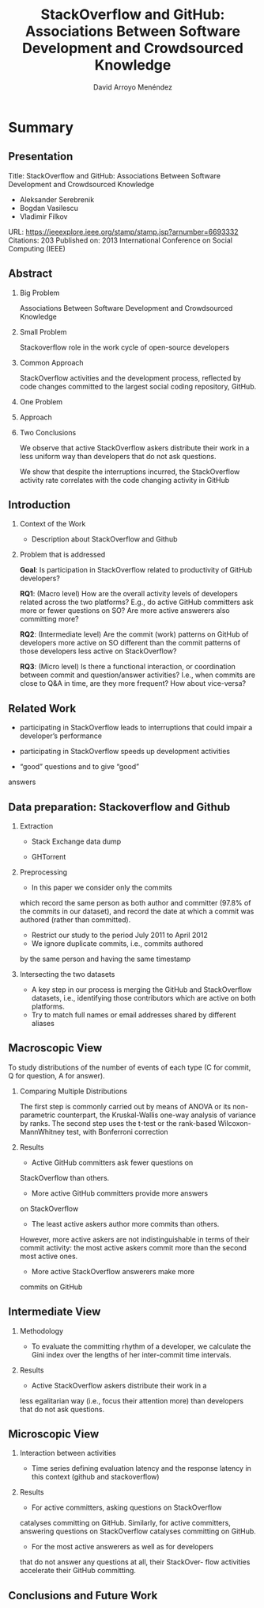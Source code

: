 #+TITLE: StackOverflow and GitHub: Associations Between Software Development and Crowdsourced Knowledge
#+AUTHOR: David Arroyo Menéndez
#+OPTIONS: H:2 toc:nil num:t
#+LATEX_CLASS: beamer
#+LATEX_CLASS_OPTIONS: [presentation]
#+BEAMER_THEME: Madrid
#+COLUMNS: %45ITEM %10BEAMER_ENV(Env) %10BEAMER_ACT(Act) %4BEAMER_COL(Col) %8BEAMER_OPT(Opt)

* Summary
** Presentation

Title: StackOverflow and GitHub: Associations Between Software Development and Crowdsourced Knowledge
+ Aleksander Serebrenik
+ Bogdan Vasilescu
+ Vladimir Filkov

URL: https://ieeexplore.ieee.org/stamp/stamp.jsp?arnumber=6693332
Citations: 203
Published on: 2013 International Conference on Social Computing (IEEE)

** Abstract

*** Big Problem

Associations Between Software Development and Crowdsourced Knowledge

*** Small Problem

Stackoverflow role in the work cycle of open-source developers

*** Common Approach

StackOverflow activities and the development process, reflected by
code changes committed to the largest social coding repository,
GitHub.

*** One Problem


*** Approach



*** Two Conclusions

We observe that active StackOverflow askers distribute their work
in a less uniform way than developers that do not ask questions.

We show that despite the interruptions incurred, the
StackOverflow activity rate correlates with the code changing
activity in GitHub
** Introduction

*** Context of the Work

+ Description about StackOverflow and Github

*** Problem that is addressed

*Goal*: Is participation in StackOverflow related to productivity of
GitHub developers?

*RQ1*: (Macro level) How are the overall activity levels
of developers related across the two platforms? E.g., do
active GitHub committers ask more or fewer questions on
SO? Are more active answerers also committing more?

*RQ2*: (Intermediate level) Are the commit (work)
patterns on GitHub of developers more active on SO
different than the commit patterns of those developers less
active on StackOverflow?

*RQ3*: (Micro level) Is there a functional interaction,
or coordination between commit and question/answer activities?
I.e., when commits are close to Q&A in time, are
they more frequent? How about vice-versa?

** Related Work

+ participating in StackOverflow leads to interruptions that
  could impair a developer’s performance

+ participating in StackOverflow speeds up development activities

+ “good” questions and to give “good”
answers

** Data preparation: Stackoverflow and Github

*** Extraction

+ Stack Exchange data dump

+ GHTorrent

*** Preprocessing

+ In this paper we consider only the commits
which record the same person as both author and committer
(97.8% of the commits in our dataset), and record the date at
which a commit was authored (rather than committed).
+ Restrict our study to the period July 2011 to April 2012
+ We ignore duplicate commits, i.e., commits authored
by the same person and having the same timestamp

*** Intersecting the two datasets

+ A key step in our process is merging the GitHub and StackOverflow
  datasets, i.e., identifying those contributors which are active on
  both platforms.
+ Try to match full names or email addresses shared by different
  aliases

** Macroscopic View

To study distributions of the number of events of each type (C for
commit, Q for question, A for answer).

*** Comparing Multiple Distributions

The first step is commonly carried
out by means of ANOVA or its non-parametric counterpart,
the Kruskal-Wallis one-way analysis of variance by ranks. The
second step uses the t-test or the rank-based Wilcoxon-MannWhitney
test, with Bonferroni correction

*** Results

+ Active GitHub committers ask fewer questions on
StackOverflow than others.

+ More active GitHub committers provide more answers
on StackOverflow

+ The least active askers author more commits than others.
However, more active askers are not indistinguishable
in terms of their commit activity: the most active askers
commit more than the second most active ones.

+ More active StackOverflow answerers make more
commits on GitHub

** Intermediate View

*** Methodology

+ To evaluate the committing rhythm of a developer, we calculate the
  Gini index over the lengths of her inter-commit time intervals.

*** Results

+ Active StackOverflow askers distribute their work in a
less egalitarian way (i.e., focus their attention more) than
developers that do not ask questions.

** Microscopic View

*** Interaction between activities

+ Time series defining evaluation latency and the response latency in
  this context (github and stackoverflow)

*** Results

+ For active committers, asking questions on StackOverflow
catalyses committing on GitHub. Similarly, for
active committers, answering questions on StackOverflow
catalyses committing on GitHub.

+ For the most active answerers as well as for developers
that do not answer any questions at all, their StackOver-
flow activities accelerate their GitHub committing.

** Conclusions and Future Work
